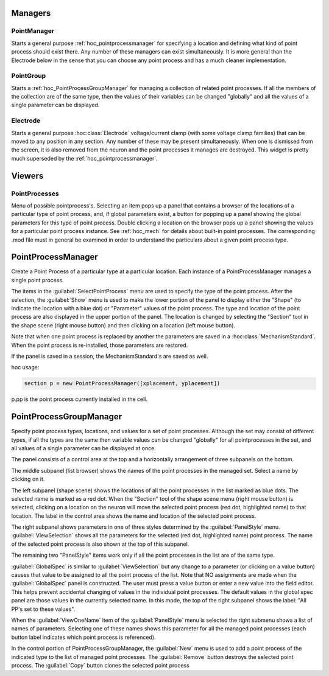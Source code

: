 
.. _hoc_pointman:


Managers
--------


PointManager
~~~~~~~~~~~~

Starts a general purpose :ref:`hoc_pointprocessmanager` for specifying a
location and defining what kind of point process should exist 
there. Any number of these managers can exist simultaneously. 
It is more general than the Electrode below in the sense that 
you can choose any point process and has a much cleaner 
implementation. 

PointGroup
~~~~~~~~~~

Starts a :ref:`hoc_PointProcessGroupManager` for managing a collection of
related point processes. If all the members of the collection are 
of the same type, then the values of their variables can be changed 
"globally" and all the values of a single parameter can be displayed. 

Electrode
~~~~~~~~~

Starts a general purpose :hoc:class:`Electrode`
voltage/current clamp (with some 
voltage clamp families) that can be moved to any position in any 
section. Any number of these may be present simultaneously. When 
one is dismissed from the screen, it is also removed from the neuron 
and the point processes it manages are destroyed. This widget is 
pretty much superseded by the :ref:`hoc_pointprocessmanager`.

Viewers
-------


PointProcesses
~~~~~~~~~~~~~~

Menu of possible pointprocess's. Selecting an item pops up a panel 
that contains a browser of the locations of a particular type of 
point process, and, if global parameters exist, a button for popping 
up a panel showing the global parameters for this type of point 
process. Double clicking a location on the browser pops up a panel 
showing the values for a particular point process instance. 
See :ref:`hoc_mech` for details about built-in point
processes. The corresponding .mod file must in general be 
examined in order to understand the particulars about a given 
point process type. 
     

.. _hoc_pointprocessmanager:

PointProcessManager
-------------------

     
Create a Point Process of a particular type at a particular location. 
Each instance of a PointProcessManager manages a single point process. 
 
The items in the :guilabel:`SelectPointProcess` menu are used to specify the 
type of the point process. After the selection, the :guilabel:`Show` menu 
is used to make the lower portion of the panel to display either the "Shape" 
(to indicate the location with a blue dot) 
or "Parameter" values of the point process. The type and location of 
the point process are also displayed in the upper portion of the panel. 
The location is changed by selecting the "Section" tool in the shape 
scene (right mouse button) and then clicking on a location (left mouse 
button). 
 
Note that when one point process is replaced by another 
the parameters are saved in a :hoc:class:`MechanismStandard`. When
the point process is re-installed, those parameters are restored. 
 
If the panel is saved in a session, the MechanismStandard's are 
saved as well. 
 
hoc usage:

.. code-block::
    none
    
    section p = new PointProcessManager([xplacement, yplacement]) 
    
p.pp is the point process currently installed in the cell. 
     

.. seealso::
    :ref:`hoc_mech`


.. _hoc_pointprocessgroupmanager:

PointProcessGroupManager
------------------------

     
Specify point process types, locations, and values for a set of 
point processes. Although the set may consist of different types, if 
all the types are the same then variable values can be changed "globally" 
for all pointprocesses in the set, and all values of a single parameter 
can be displayed at once. 
 
The panel consists of a control area at the top and a horizontally 
arrangement of three subpanels on the bottom. 
 
The middle subpanel (list browser) 
shows the names of the point processes in the managed set. Select 
a name by clicking on it. 
 
The left subpanel (shape scene) shows the locations of 
all the point processes in the list marked as blue dots. The selected 
name is marked as a red dot. When the "Section" tool of the shape 
scene menu (right mouse button) is selected, clicking on a location 
on the neuron will move the selected point process (red dot, highlighted 
name) to that location. The label in the control area shows the name 
and location of the selected point process. 
 
The right subpanel shows parameters in one of three styles determined 
by the :guilabel:`PanelStyle` menu. :guilabel:`ViewSelection` shows all the parameters for 
the selected (red dot, highlighted name) point process. The name of 
the selected point process is also shown at the top of this subpanel. 
 
The remaining two "PanelStyle" items work only if all the point processes 
in the list are of the same type. 
 
:guilabel:`GlobalSpec` is similar to :guilabel:`ViewSelection` but any change to a parameter 
(or clicking on a value button) causes that value to be assigned to 
all the point process of the list. Note that NO assignments are made 
when the :guilabel:`GlobalSpec` panel is constructed. The user must press 
a value button or enter a new value into the field editor. This helps 
prevent accidental changing of values in the individual point processes. 
The default values in the global spec panel are those values in the 
currently selected name. In this mode, the top of the right subpanel 
shows the label: "All PP's set to these values". 
 
When the :guilabel:`ViewOneName` item of the :guilabel:`PanelStyle` menu is selected 
the right submenu shows a list of names of parameters. Selecting 
one of these names shows this parameter for all the managed point 
processes (each button label indicates which point process is 
referenced). 
 
In the control portion of PointProcessGroupManager, the :guilabel:`New` menu 
is used to add a point process of the indicated type to the 
list of managed point processes. The :guilabel:`Remove` button destroys the 
selected point process. The :guilabel:`Copy` button clones the selected 
point process 
 


